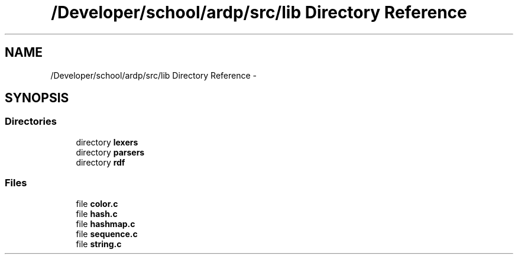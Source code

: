.TH "/Developer/school/ardp/src/lib Directory Reference" 3 "Tue Apr 26 2016" "Version 2.2.1" "ARDP" \" -*- nroff -*-
.ad l
.nh
.SH NAME
/Developer/school/ardp/src/lib Directory Reference \- 
.SH SYNOPSIS
.br
.PP
.SS "Directories"

.in +1c
.ti -1c
.RI "directory \fBlexers\fP"
.br
.ti -1c
.RI "directory \fBparsers\fP"
.br
.ti -1c
.RI "directory \fBrdf\fP"
.br
.in -1c
.SS "Files"

.in +1c
.ti -1c
.RI "file \fBcolor\&.c\fP"
.br
.ti -1c
.RI "file \fBhash\&.c\fP"
.br
.ti -1c
.RI "file \fBhashmap\&.c\fP"
.br
.ti -1c
.RI "file \fBsequence\&.c\fP"
.br
.ti -1c
.RI "file \fBstring\&.c\fP"
.br
.in -1c

